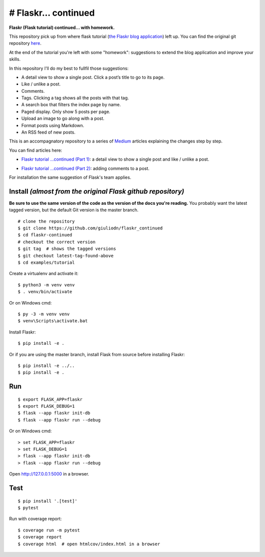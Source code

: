 # Flaskr... continued
=====================

**Flaskr (Flask tutorial) continued...  with homework.**

This repository pick up from where flask tutorial (`the Flaskr blog application`_) left up. You can find the original git repository here_. 

.. _here: https://github.com/pallets/flask/tree/1.1.2/examples/tutorial
.. _`the Flaskr blog application`: https://flask.palletsprojects.com/en/1.1.x/tutorial/

At the end of the tutorial you're left with some "homework": suggestions to extend the blog application and improve your skills. 

In this repository I'll do my best to fullfil those suggestions:

* A detail view to show a single post. Click a post’s title to go to its page.

* Like / unlike a post.

* Comments.

* Tags. Clicking a tag shows all the posts with that tag.

* A search box that filters the index page by name.

* Paged display. Only show 5 posts per page.

* Upload an image to go along with a post.

* Format posts using Markdown.

* An RSS feed of new posts.

This is an accompagnatory repository to a series of Medium_ articles explaining the changes step by step.

.. _Medium: https://medium.com/

You can find articles here:

* `Flaskr tutorial …continued (Part 1)`_: a detail view to show a single post and like / unlike a post.

.. _`Flaskr tutorial …continued (Part 1)`: https://medium.com/@giuliodn/flaskr-tutorial-continued-part-1-23daa764fa72

* `Flaskr tutorial …continued (Part 2)`_: adding comments to a post.

.. _`Flaskr tutorial …continued (Part 2)`: https://medium.com/@giuliodn/flaskr-tutorial-continued-part-2-71052bcb0a9a

For installation the same suggestion of Flask's team applies.

Install *(almost from the original Flask github repository)*
-------

**Be sure to use the same version of the code as the version of the docs
you're reading.** You probably want the latest tagged version, but the
default Git version is the master branch. ::

    # clone the repository
    $ git clone https://github.com/giuliodn/flaskr_continued
    $ cd flaskr-continued
    # checkout the correct version
    $ git tag  # shows the tagged versions
    $ git checkout latest-tag-found-above
    $ cd examples/tutorial

Create a virtualenv and activate it::

    $ python3 -m venv venv
    $ . venv/bin/activate

Or on Windows cmd::

    $ py -3 -m venv venv
    $ venv\Scripts\activate.bat

Install Flaskr::

    $ pip install -e .

Or if you are using the master branch, install Flask from source before
installing Flaskr::

    $ pip install -e ../..
    $ pip install -e .


Run
---

::

    $ export FLASK_APP=flaskr
    $ export FLASK_DEBUG=1
    $ flask --app flaskr init-db
    $ flask --app flaskr run --debug

Or on Windows cmd::

    > set FLASK_APP=flaskr
    > set FLASK_DEBUG=1
    > flask --app flaskr init-db
    > flask --app flaskr run --debug

Open http://127.0.0.1:5000 in a browser.


Test
----

::

    $ pip install '.[test]'
    $ pytest

Run with coverage report::

    $ coverage run -m pytest
    $ coverage report
    $ coverage html  # open htmlcov/index.html in a browser
